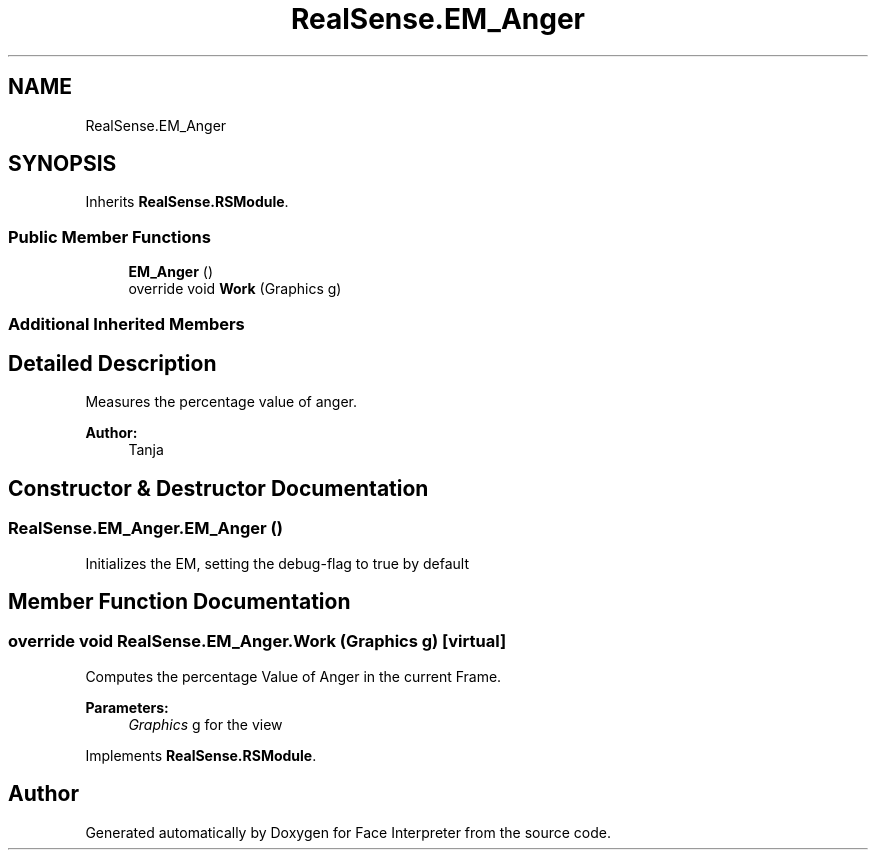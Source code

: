 .TH "RealSense.EM_Anger" 3 "Thu Jul 20 2017" "Version 0.7.8.21" "Face Interpreter" \" -*- nroff -*-
.ad l
.nh
.SH NAME
RealSense.EM_Anger
.SH SYNOPSIS
.br
.PP
.PP
Inherits \fBRealSense\&.RSModule\fP\&.
.SS "Public Member Functions"

.in +1c
.ti -1c
.RI "\fBEM_Anger\fP ()"
.br
.ti -1c
.RI "override void \fBWork\fP (Graphics g)"
.br
.in -1c
.SS "Additional Inherited Members"
.SH "Detailed Description"
.PP 
Measures the percentage value of anger\&. 
.PP
\fBAuthor:\fP
.RS 4
Tanja 
.RE
.PP

.SH "Constructor & Destructor Documentation"
.PP 
.SS "RealSense\&.EM_Anger\&.EM_Anger ()"
Initializes the EM, setting the debug-flag to true by default 
.SH "Member Function Documentation"
.PP 
.SS "override void RealSense\&.EM_Anger\&.Work (Graphics g)\fC [virtual]\fP"
Computes the percentage Value of Anger in the current Frame\&. 
.PP
\fBParameters:\fP
.RS 4
\fIGraphics\fP g for the view 
.RE
.PP

.PP
Implements \fBRealSense\&.RSModule\fP\&.

.SH "Author"
.PP 
Generated automatically by Doxygen for Face Interpreter from the source code\&.
